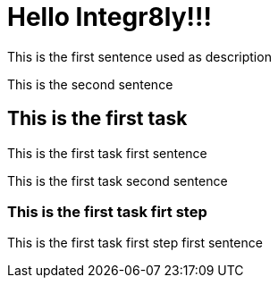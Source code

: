 = Hello Integr8ly!!!

This is the first sentence used as description

This is the second sentence

== This is the first task

This is the first task first sentence

This is the first task second sentence

=== This is the first task firt step

This is the first task first step first sentence
